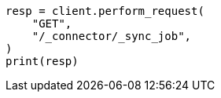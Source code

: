 // This file is autogenerated, DO NOT EDIT
// connector/apis/list-connector-sync-jobs-api.asciidoc:50

[source, python]
----
resp = client.perform_request(
    "GET",
    "/_connector/_sync_job",
)
print(resp)
----
